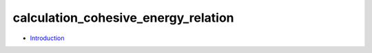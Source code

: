 
calculation_cohesive_energy_relation
************************************

* `Introduction <intro.rst>`_